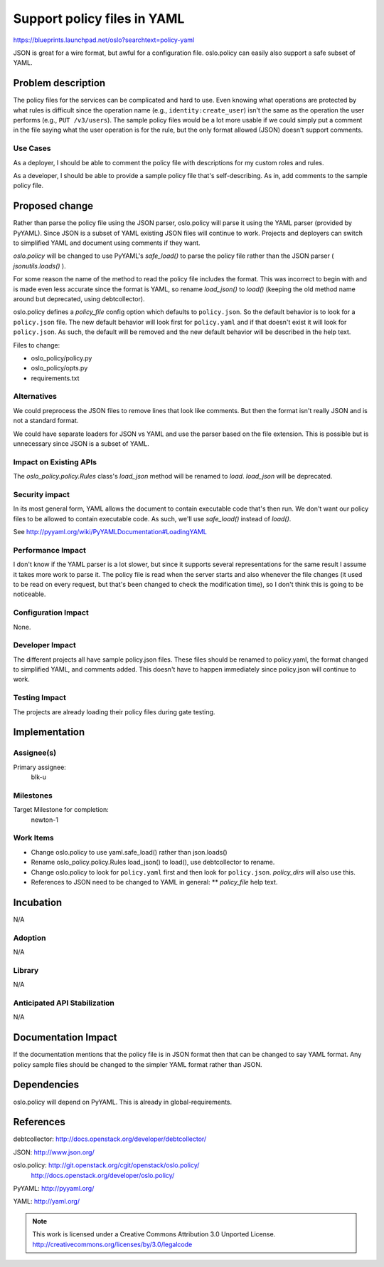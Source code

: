 ==============================
 Support policy files in YAML
==============================

https://blueprints.launchpad.net/oslo?searchtext=policy-yaml

JSON is great for a wire format, but awful for a configuration file.
oslo.policy can easily also support a safe subset of YAML.

Problem description
===================

The policy files for the services can be complicated and hard to use. Even
knowing what operations are protected by what rules is difficult since the
operation name (e.g., ``identity:create_user``) isn't the same as the
operation the user performs (e.g., ``PUT /v3/users``). The sample policy files
would be a lot more usable if we could simply put a comment in the file saying
what the user operation is for the rule, but the only format allowed (JSON)
doesn't support comments.

Use Cases
---------

As a deployer, I should be able to comment the policy file with descriptions
for my custom roles and rules.

As a developer, I should be able to provide a sample policy file that's
self-describing. As in, add comments to the sample policy file.


Proposed change
===============

Rather than parse the policy file using the JSON parser, oslo.policy will
parse it using the YAML parser (provided by PyYAML). Since JSON is a subset of
YAML existing JSON files will continue to work. Projects and deployers can
switch to simplified YAML and document using comments if they want.

`oslo.policy` will be changed to use PyYAML's `safe_load()` to parse the
policy file rather than the JSON parser ( `jsonutils.loads()` ).

For some reason the name of the method to read the policy file includes the
format. This was incorrect to begin with and is made even less accurate since
the format is YAML, so rename `load_json()` to `load()` (keeping the old
method name around but deprecated, using debtcollector).

oslo.policy defines a `policy_file` config option which defaults to
``policy.json``. So the default behavior is to look for a ``policy.json``
file. The new default behavior will look first for ``policy.yaml`` and if that
doesn't exist it will look for ``policy.json``. As such, the default will be
removed and the new default behavior will be described in the help text.

Files to change:

* oslo_policy/policy.py
* oslo_policy/opts.py
* requirements.txt

Alternatives
------------

We could preprocess the JSON files to remove lines that look like comments.
But then the format isn't really JSON and is not a standard format.

We could have separate loaders for JSON vs YAML and use the parser based on
the file extension. This is possible but is unnecessary since JSON is a subset
of YAML.

Impact on Existing APIs
-----------------------

The `oslo_policy.policy.Rules` class's `load_json` method will be renamed to
`load`. `load_json` will be deprecated.

Security impact
---------------

In its most general form, YAML allows the document to contain executable code
that's then run. We don't want our policy files to be allowed to contain
executable code. As such, we'll use `safe_load()` instead of `load()`.

See http://pyyaml.org/wiki/PyYAMLDocumentation#LoadingYAML

Performance Impact
------------------

I don't know if the YAML parser is a lot slower, but since it supports several
representations for the same result I assume it takes more work to parse it.
The policy file is read when the server starts and also whenever the file
changes (it used to be read on every request, but that's been changed to check
the modification time), so I don't think this is going to be noticeable.

Configuration Impact
--------------------

None.

Developer Impact
----------------

The different projects all have sample policy.json files. These files should
be renamed to policy.yaml, the format changed to simplified YAML, and comments
added. This doesn't have to happen immediately since policy.json will continue
to work.

Testing Impact
--------------

The projects are already loading their policy files during gate testing.

Implementation
==============

Assignee(s)
-----------
Primary assignee:
  blk-u

Milestones
----------

Target Milestone for completion:
  newton-1

Work Items
----------

* Change oslo.policy to use yaml.safe_load() rather than json.loads()
* Rename oslo_policy.policy.Rules load_json() to load(), use debtcollector
  to rename.
* Change oslo.policy to look for ``policy.yaml`` first and then look for
  ``policy.json``. `policy_dirs` will also use this.
* References to JSON need to be changed to YAML in general:
  ** `policy_file` help text.

Incubation
==========

N/A

Adoption
--------

N/A

Library
-------

N/A

Anticipated API Stabilization
-----------------------------

N/A

Documentation Impact
====================

If the documentation mentions that the policy file is in JSON format then that
can be changed to say YAML format. Any policy sample files should be changed
to the simpler YAML format rather than JSON.

Dependencies
============

oslo.policy will depend on PyYAML. This is already in global-requirements.

References
==========

debtcollector: http://docs.openstack.org/developer/debtcollector/

JSON: http://www.json.org/

oslo.policy: http://git.openstack.org/cgit/openstack/oslo.policy/
  http://docs.openstack.org/developer/oslo.policy/

PyYAML: http://pyyaml.org/

YAML: http://yaml.org/


.. note::

  This work is licensed under a Creative Commons Attribution 3.0
  Unported License.
  http://creativecommons.org/licenses/by/3.0/legalcode
